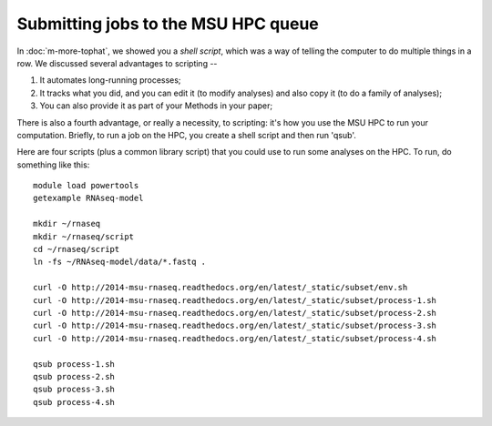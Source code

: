 Submitting jobs to the MSU HPC queue
====================================

In :doc:`m-more-tophat`, we showed you a *shell script*, which was a way
of telling the computer to do multiple things in a row.  We discussed
several advantages to scripting --

1. It automates long-running processes;
2. It tracks what you did, and you can edit it (to modify analyses) and
   also copy it (to do a family of analyses);
3. You can also provide it as part of your Methods in your paper;

There is also a fourth advantage, or really a necessity, to scripting:
it's how you use the MSU HPC to run your computation.  Briefly, to run
a job on the HPC, you create a shell script and then run 'qsub'.

Here are four scripts (plus a common library script) that you could use
to run some analyses on the HPC.  To run, do something like this::

   module load powertools
   getexample RNAseq-model

   mkdir ~/rnaseq
   mkdir ~/rnaseq/script
   cd ~/rnaseq/script
   ln -fs ~/RNAseq-model/data/*.fastq .

   curl -O http://2014-msu-rnaseq.readthedocs.org/en/latest/_static/subset/env.sh
   curl -O http://2014-msu-rnaseq.readthedocs.org/en/latest/_static/subset/process-1.sh
   curl -O http://2014-msu-rnaseq.readthedocs.org/en/latest/_static/subset/process-2.sh
   curl -O http://2014-msu-rnaseq.readthedocs.org/en/latest/_static/subset/process-3.sh
   curl -O http://2014-msu-rnaseq.readthedocs.org/en/latest/_static/subset/process-4.sh

   qsub process-1.sh
   qsub process-2.sh
   qsub process-3.sh
   qsub process-4.sh

